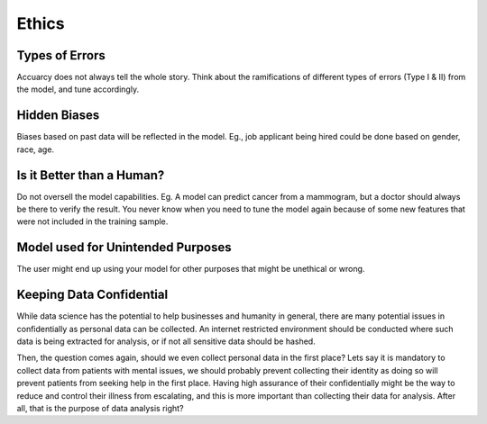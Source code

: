 Ethics
===================

Types of Errors
-----------------
Accuarcy does not always tell the whole story.
Think about the ramifications of different types of errors (Type I & II) from the model, and tune accordingly.


Hidden Biases
-----------------
Biases based on past data will be reflected in the model.
Eg., job applicant being hired could be done based on gender, race, age.


Is it Better than a Human?
----------------------------------
Do not oversell the model capabilities.
Eg. A model can predict cancer from a mammogram, 
but a doctor should always be there to verify the result. 
You never know when you need to tune the model again because of some new features that were not included in the training sample.


Model used for Unintended Purposes
-----------------------------------
The user might end up using your model for other purposes that might be unethical or wrong.


Keeping Data Confidential
--------------------------
While data science has the potential to help businesses and humanity in general, 
there are many potential issues in confidentially as personal data can be collected. 
An internet restricted environment should be conducted where such data is being extracted for analysis,
or if not all sensitive data should be hashed.

Then, the question comes again, should we even collect personal data in the first place?
Lets say it is mandatory to collect data from patients with mental issues, we should probably prevent
collecting their identity as doing so will prevent patients from seeking help in the first place.
Having high assurance of their confidentially might be the way to reduce and control their illness 
from escalating, and this is more important than collecting their data for analysis. After all, 
that is the purpose of data analysis right?